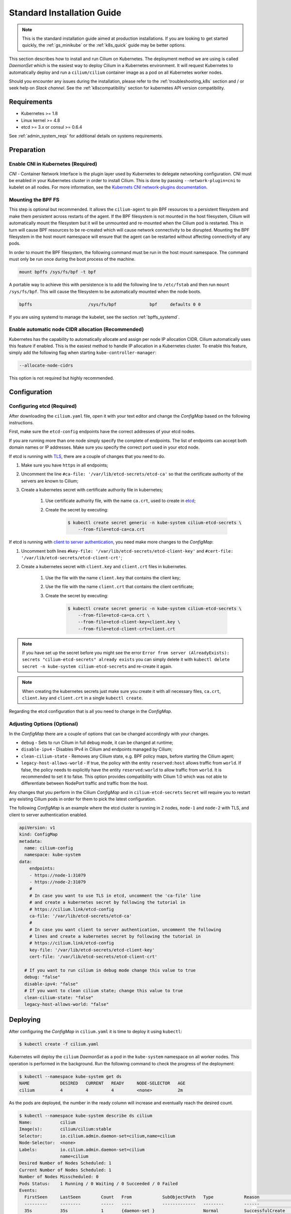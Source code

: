 .. only:: not (epub or latex or html)

    WARNING: You are looking at unreleased Cilium documentation.
    Please use the official rendered version released here:
    http://docs.cilium.io

.. _admin_install_daemonset:
.. _k8s_install_standard:

***************************
Standard Installation Guide
***************************

.. note:: This is the standard installation guide aimed at production
          installations. If you are looking to get started quickly, the
          :ref:`gs_minikube` or the :ref:`k8s_quick` guide may be better
          options.

This section describes how to install and run Cilium on Kubernetes. The
deployment method we are using is called `DaemonSet` which is the easiest way to
deploy Cilium in a Kubernetes environment. It will request Kubernetes to
automatically deploy and run a ``cilium/cilium`` container image as a pod on
all Kubernetes worker nodes.

Should you encounter any issues during the installation, please refer to the
:ref:`troubleshooting_k8s` section and / or seek help on `Slack channel`.  See
the :ref:`k8scompatibility` section for kubernetes API version compatibility.

Requirements
============

* Kubernetes >= 1.8
* Linux kernel >= 4.8
* etcd >= 3.x or consul >= 0.6.4

See :ref:`admin_system_reqs` for additional details on systems requirements.

Preparation
===========

Enable CNI in Kubernetes (Required)
-----------------------------------

`CNI` - Container Network Interface is the plugin layer used by Kubernetes to
delegate networking configuration. CNI must be enabled in your Kubernetes
cluster in order to install Cilium. This is done by passing
``--network-plugin=cni`` to kubelet on all nodes. For more information, see
the `Kubernets CNI network-plugins documentation <https://kubernetes.io/docs/concepts/extend-kubernetes/compute-storage-net/network-plugins/>`_.

.. _admin_mount_bpffs:

Mounting the BPF FS
-------------------

This step is optional but recommended. It allows the ``cilium-agent`` to pin
BPF resources to a persistent filesystem and make them persistent across
restarts of the agent. If the BPF filesystem is not mounted in the host
filesystem, Cilium will automatically mount the filesystem but it will be
unmounted and re-mounted when the Cilium pod is restarted. This in turn will
cause BPF resources to be re-created which will cause network connectivity to
be disrupted.  Mounting the BPF filesystem in the host mount namespace will
ensure that the agent can be restarted without affecting connectivity of any
pods.

In order to mount the BPF filesystem, the following command must be run in the
host mount namespace. The command must only be run once during the boot process
of the machine.

.. code:: bash

	mount bpffs /sys/fs/bpf -t bpf

A portable way to achieve this with persistence is to add the following line to
``/etc/fstab`` and then run ``mount /sys/fs/bpf``. This will cause the
filesystem to be automatically mounted when the node boots.

.. code:: bash

     bpffs			/sys/fs/bpf		bpf	defaults 0 0

If you are using systemd to manage the kubelet, see the section
:ref:`bpffs_systemd`.

Enable automatic node CIDR allocation (Recommended)
---------------------------------------------------

Kubernetes has the capability to automatically allocate and assign per node IP
allocation CIDR. Cilium automatically uses this feature if enabled. This is the
easiest method to handle IP allocation in a Kubernetes cluster. To enable this
feature, simply add the following flag when starting
``kube-controller-manager``:

.. code:: bash

        --allocate-node-cidrs

This option is not required but highly recommended.


.. _ds_deploy:

Configuration
=============

.. tabs::
  .. group-tab:: K8s 1.8

    .. parsed-literal::

      $ wget \ |SCM_WEB|\/examples/kubernetes/1.8/cilium.yaml

  .. group-tab:: K8s 1.9

    .. parsed-literal::

      $ wget \ |SCM_WEB|\/examples/kubernetes/1.9/cilium.yaml

  .. group-tab:: K8s 1.10

    .. parsed-literal::

      $ wget \ |SCM_WEB|\/examples/kubernetes/1.10/cilium.yaml

  .. group-tab:: K8s 1.11

    .. parsed-literal::

      $ wget \ |SCM_WEB|\/examples/kubernetes/1.11/cilium.yaml

Configuring etcd (Required)
---------------------------

After downloading the ``cilium.yaml`` file, open it with your text editor and
change the `ConfigMap` based on the following instructions.

First, make sure the ``etcd-config`` endpoints have the correct addresses of
your etcd nodes.

If you are running more than one node simply specify the complete of endpoints.
The list of endpoints can accept both domain names or IP addresses.
Make sure you specify the correct port used in your etcd node.

If etcd is running with `TLS <https://coreos.com/etcd/docs/latest/op-guide/security.html>`_,
there are a couple of changes that you need to do.

#. Make sure you have ``https`` in all endpoints;

#. Uncomment the line ``#ca-file: '/var/lib/etcd-secrets/etcd-ca'`` so that the
   certificate authority of the servers are known to Cilium;

#. Create a kubernetes secret with certificate authority file in kubernetes;

    #. Use certificate authority file, with the name ``ca.crt``, used to create in `etcd <https://coreos.com/etcd/docs/latest/op-guide/security.html#example-1-client-to-server-transport-security-with-https>`_;

    #. Create the secret by executing:

        .. code-block:: bash

            $ kubectl create secret generic -n kube-system cilium-etcd-secrets \
                --from-file=etcd-ca=ca.crt


If etcd is running with
`client to server authentication <https://coreos.com/etcd/docs/latest/op-guide/security.html#example-2-client-to-server-authentication-with-https-client-certificates>`_,
you need make more changes to the `ConfigMap`:

#. Uncomment both lines ``#key-file: '/var/lib/etcd-secrets/etcd-client-key'``
   and ``#cert-file: '/var/lib/etcd-secrets/etcd-client-crt'``;

#. Create a kubernetes secret with ``client.key`` and ``client.crt`` files in
   kubernetes.

    #. Use the file with the name ``client.key`` that contains the client key;

    #. Use the file with the name ``client.crt`` that contains the client
       certificate;

    #. Create the secret by executing:

        .. code-block:: bash

            $ kubectl create secret generic -n kube-system cilium-etcd-secrets \
                --from-file=etcd-ca=ca.crt \
                --from-file=etcd-client-key=client.key \
                --from-file=etcd-client-crt=client.crt


.. note::

    If you have set up the secret before you might see the error
    ``Error from server (AlreadyExists): secrets "cilium-etcd-secrets" already exists``
    you can simply delete it with
    ``kubectl delete secret -n kube-system cilium-etcd-secrets``
    and re-create it again.


.. note::

    When creating the kubernetes secrets just make sure you create it with
    all necessary files, ``ca.crt``, ``client.key`` and ``client.crt`` in a
    single ``kubectl create``.

Regarding the etcd configuration that is all you need to change in the
`ConfigMap`.

Adjusting Options (Optional)
----------------------------

In the `ConfigMap` there are a couple of options that can be changed
accordingly with your changes.

* ``debug`` - Sets to run Cilium in full debug mode, it can be changed at
  runtime;

* ``disable-ipv4`` - Disables IPv4 in Cilium and endpoints managed by Cilium;

* ``clean-cilium-state`` - Removes any Cilium state, e.g. BPF policy maps,
  before starting the Cilium agent;

* ``legacy-host-allows-world`` - If true, the policy with the entity
  ``reserved:host`` allows traffic from ``world``. If false, the policy needs
  to explicitly have the entity ``reserved:world`` to allow traffic from
  ``world``. It is recommended to set it to false. This option provides
  compatibility with Cilium 1.0 which was not able to differentiate between
  NodePort traffic and traffic from the host.

Any changes that you perform in the Cilium `ConfigMap` and in
``cilium-etcd-secrets`` ``Secret`` will require you to restart any existing
Cilium pods in order for them to pick the latest configuration.

The following `ConfigMap` is an example where the etcd cluster is running in 2
nodes, ``node-1`` and ``node-2`` with TLS, and client to server authentication
enabled.

.. code:: yaml

    apiVersion: v1
    kind: ConfigMap
    metadata:
      name: cilium-config
      namespace: kube-system
    data:
        endpoints:
        - https://node-1:31079
        - https://node-2:31079
        #
        # In case you want to use TLS in etcd, uncomment the 'ca-file' line
        # and create a kubernetes secret by following the tutorial in
        # https://cilium.link/etcd-config
        ca-file: '/var/lib/etcd-secrets/etcd-ca'
        #
        # In case you want client to server authentication, uncomment the following
        # lines and create a kubernetes secret by following the tutorial in
        # https://cilium.link/etcd-config
        key-file: '/var/lib/etcd-secrets/etcd-client-key'
        cert-file: '/var/lib/etcd-secrets/etcd-client-crt'

      # If you want to run cilium in debug mode change this value to true
      debug: "false"
      disable-ipv4: "false"
      # If you want to clean cilium state; change this value to true
      clean-cilium-state: "false"
      legacy-host-allows-world: "false"


Deploying
=========

After configuring the `ConfigMap` in ``cilium.yaml`` it is time to deploy it
using ``kubectl``:

.. code:: bash

    $ kubectl create -f cilium.yaml

Kubernetes will deploy the ``cilium`` `DaemonSet` as a pod in the ``kube-system``
namespace on all worker nodes. This operation is performed in the background.
Run the following command to check the progress of the deployment:

.. code:: bash

    $ kubectl --namespace kube-system get ds
    NAME            DESIRED   CURRENT   READY     NODE-SELECTOR   AGE
    cilium          4         4         4         <none>          2m


As the pods are deployed, the number in the ready column will increase and
eventually reach the desired count.

.. code:: bash

        $ kubectl --namespace kube-system describe ds cilium
        Name:		cilium
        Image(s):	cilium/cilium:stable
        Selector:	io.cilium.admin.daemon-set=cilium,name=cilium
        Node-Selector:	<none>
        Labels:		io.cilium.admin.daemon-set=cilium
                        name=cilium
        Desired Number of Nodes Scheduled: 1
        Current Number of Nodes Scheduled: 1
        Number of Nodes Misscheduled: 0
        Pods Status:	1 Running / 0 Waiting / 0 Succeeded / 0 Failed
        Events:
          FirstSeen	LastSeen	Count	From		SubObjectPath	Type		Reason			Message
          ---------	--------	-----	----		-------------	--------	------			-------
          35s		35s		1	{daemon-set }			Normal		SuccessfulCreate	Created pod: cilium-2xzqm


We can now check the logfile of a particular cilium agent:

.. code:: bash

	$ kubectl --namespace kube-system get pods
        NAME           READY     STATUS    RESTARTS   AGE
        cilium-2xzqm   1/1       Running   0          41m

        $ kubectl --namespace kube-system logs cilium-2xzqm
        INFO      _ _ _
        INFO  ___|_| |_|_ _ _____
        INFO |  _| | | | | |     |
        INFO |___|_|_|_|___|_|_|_|
        INFO Cilium 0.8.90 f022e2f Thu, 27 Apr 2017 23:17:56 -0700 go version go1.7.5 linux/amd64
        INFO clang and kernel versions: OK!
        INFO linking environment: OK!
        [...]


Uninstalling
============

All cilium agents are managed as a `DaemonSet` which means that deleting the
`DaemonSet` will automatically stop and remove all pods which run Cilium on each
worker node:

.. code:: bash

        $ kubectl --namespace kube-system delete ds cilium

Advanced
========

CNI Details
-----------

`CNI` - Container Network Interface is the plugin layer used by Kubernetes to
delegate networking configuration. You can find additional information on the
`CNI` project website.

.. note:: Kubernetes `` >= 1.3.5`` requires the ``loopback`` `CNI` plugin to be
          installed on all worker nodes. The binary is typically provided by
          most Kubernetes distributions. See section :ref:`install_cni` for
          instructions on how to install `CNI` in case the ``loopback`` binary
          is not already installed on your worker nodes.

CNI configuration is automatically being taken care of when deploying Cilium
via the provided `DaemonSet`. The script ``cni-install.sh`` is automatically run
via the ``postStart`` mechanism when the ``cilium`` pod is started.

.. note:: In order for the the ``cni-install.sh`` script to work properly, the
          ``kubelet`` task must either be running on the host filesystem of the
          worker node, or the ``/etc/cni/net.d`` and ``/opt/cni/bin``
          directories must be mounted into the container where ``kubelet`` is
          running. This can be achieved with `Volumes` mounts.

The CNI auto installation is performed as follows:

1. The ``/etc/cni/net.d`` and ``/opt/cni/bin`` directories are mounted from the
   host filesystem into the pod where Cilium is running.

2. The file ``/etc/cni/net.d/05-cilium.conf`` is written in case it does not
   exist yet.

3. The binary ``cilium-cni`` is installed to ``/opt/cni/bin``. Any existing
   binary with the name ``cilium-cni`` is overwritten.

.. _install_cni:

Manually installing CNI
-----------------------

This step is typically already included in all Kubernetes distributions or
Kubernetes installers but can be performed manually:

.. code:: bash

    sudo mkdir -p /opt/cni
    wget https://storage.googleapis.com/kubernetes-release/network-plugins/cni-0799f5732f2a11b329d9e3d51b9c8f2e3759f2ff.tar.gz
    sudo tar -xvf cni-0799f5732f2a11b329d9e3d51b9c8f2e3759f2ff.tar.gz -C /opt/cni
    rm cni-0799f5732f2a11b329d9e3d51b9c8f2e3759f2ff.tar.gz


Adjusting CNI configuration
---------------------------

The CNI installation can be configured with environment variables. These
environment variables can be specified in the `DaemonSet` file like this:

.. code:: bash

    env:
      - name: "CNI_CONF_NAME"
        value: "05-cilium.conf"

The following variables are supported:

+---------------------+--------------------------------------+------------------------+
| Option              | Description                          | Default                |
+---------------------+--------------------------------------+------------------------+
| HOST_PREFIX         | Path prefix of all host mounts       | /host                  |
+---------------------+--------------------------------------+------------------------+
| CNI_DIR             | Path to mounted CNI directory        | ${HOST_PREFIX}/opt/cni |
+---------------------+--------------------------------------+------------------------+
| CNI_CONF_NAME       | Name of configuration file           | 05-cilium.conf         |
+---------------------+--------------------------------------+------------------------+

If you want to further adjust the CNI configuration you may do so by creating
the CNI configuration ``/etc/cni/net.d/05-cilium.conf`` manually:

.. code:: bash

    sudo mkdir -p /etc/cni/net.d
    sudo sh -c 'echo "{
        "name": "cilium",
        "type": "cilium-cni"
    }
    " > /etc/cni/net.d/05-cilium.conf'

Cilium will use any existing ``/etc/cni/net.d/05-cilium.conf`` file if it
already exists on a worker node and only creates it if it does not exist yet.

Enabling hostPort Support via CNI configuration
-----------------------------------------------

Some users may want to enable ``hostPort``. Currently, cilium does not natively 
support ``hostPort``. However, users can utilize ``hostPort`` via a CNI plugin
chain, by putting it in their ``cni-conf-dir`` (default ``/etc/cni/net.d``), e.g.:

.. code:: json

    {
        "cniVersion": "0.3.1",
        "name": "cilium-portmap",
        "plugins": [
                {
                        "type": "cilium-cni"
                },
                {
                        "type": "portmap",
                        "capabilities": { "portMappings": true }
                }
        ]
    }

For more information about ``hostPort``, check the `Kubernetes hostPort-CNI plugin documentation <https://kubernetes.io/docs/concepts/extend-kubernetes/compute-storage-net/network-plugins/#support-hostport>`_.

Running Kubernetes with CRD Validation (Recommended)
----------------------------------------------------

Custom Resource Validation was introduced in Kubernetes since version ``1.8.0``.
This is still considered an alpha feature in Kubernetes ``1.8.0`` and beta in
Kubernetes ``1.9.0``.

Since Cilium ``v1.0.0-rc3``, Cilium will create, or update in case it exists,
the Cilium Network Policy (CNP) Resource Definition with the embedded
validation schema. This allows the validation of CiliumNetworkPolicy to be done
on the kube-apiserver when the policy is imported with an ability to provide
direct feedback when importing the resource.

To enable this feature, the flag ``--feature-gates=CustomResourceValidation=true``
must be set when starting kube-apiserver. Cilium itself will automatically make
use of this feature and no additional flag is required.

.. note:: In case there is an invalid CNP before updating to Cilium
          ``v1.0.0-rc3``, which contains the validator, the kube-apiserver
          validator will prevent Cilium from updating that invalid CNP with
          Cilium node status. By checking Cilium logs for ``unable to update
          CNP, retrying...``, it is possible to determine which Cilium Network
          Policies are considered invalid after updating to Cilium
          ``v1.0.0-rc3``.

To verify that the CNP resource definition contains the validation schema, run
the following command:

``kubectl get crd ciliumnetworkpolicies.cilium.io -o json``

.. code:: bash

	kubectl get crd ciliumnetworkpolicies.cilium.io -o json | grep -A 12 openAPIV3Schema
            "openAPIV3Schema": {
                "oneOf": [
                    {
                        "required": [
                            "spec"
                        ]
                    },
                    {
                        "required": [
                            "specs"
                        ]
                    }
                ],

In case the user writes a policy that does not conform to the schema, Kubernetes
will return an error, e.g.:

.. code:: bash

	cat <<EOF > ./bad-cnp.yaml
	apiVersion: "cilium.io/v2"
	kind: CiliumNetworkPolicy
	description: "Policy to test multiple rules in a single file"
	metadata:
	  name: my-new-cilium-object
	spec:
	  endpointSelector:
	    matchLabels:
	      app: details
	      track: stable
	      version: v1
	  ingress:
	  - fromEndpoints:
	    - matchLabels:
	        app: reviews
	        track: stable
	        version: v1
	    toPorts:
	    - ports:
	      - port: '65536'
	        protocol: TCP
	      rules:
	        http:
	        - method: GET
	          path: "/health"
	EOF

	kubectl create -f ./bad-cnp.yaml
	...
	spec.ingress.toPorts.ports.port in body should match '^(6553[0-5]|655[0-2][0-9]|65[0-4][0-9]{2}|6[0-4][0-9]{3}|[1-5][0-9]{4}|[0-9]{1,4})$'


In this case, the policy has a port out of the 0-65535 range.

.. _bpffs_systemd:

Mounting BPFFS with systemd
---------------------------

Due to how systemd `mounts
<https://unix.stackexchange.com/questions/283442/systemd-mount-fails-where-setting-doesnt-match-unit-name>`__
filesystems, the mount point path must be reflected in the unit filename.

.. code:: bash

        cat <<EOF | sudo tee /etc/systemd/system/sys-fs-bpf.mount
        [Unit]
        Description=Cilium BPF mounts
        Documentation=http://docs.cilium.io/
        DefaultDependencies=no
        Before=local-fs.target umount.target
        After=swap.target

        [Mount]
        What=bpffs
        Where=/sys/fs/bpf
        Type=bpf

        [Install]
        WantedBy=multi-user.target
        EOF

Deploying to selected nodes
---------------------------

To deploy Cilium only to a selected list of worker nodes, you can add a
`NodeSelector` to the ``cilium.yaml`` file like this:

.. code:: bash

    spec:
      template:
        spec:
          nodeSelector:
            with-network-plugin: cilium

And then label each node where Cilium should be deployed:

.. code:: bash

    kubectl label node worker0 with-network-plugin=cilium
    kubectl label node worker1 with-network-plugin=cilium
    kubectl label node worker2 with-network-plugin=cilium

